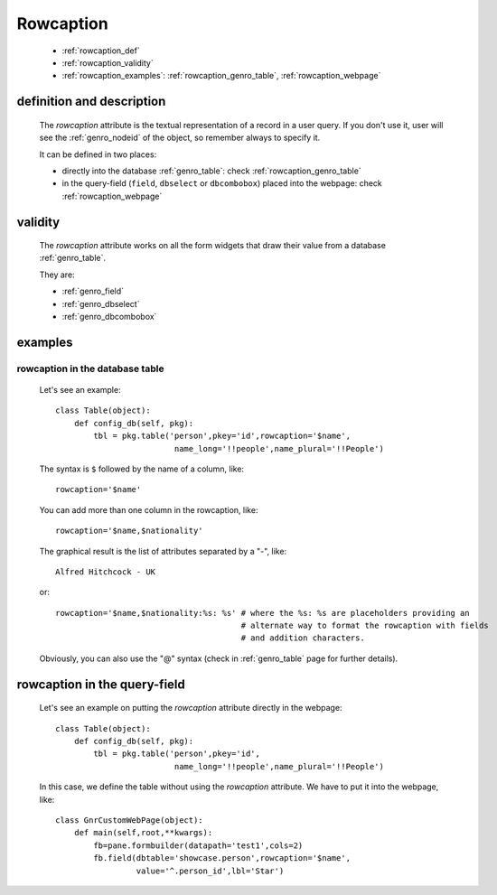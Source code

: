 .. _genro_rowcaption:

==========
Rowcaption
==========

    * :ref:`rowcaption_def`
    * :ref:`rowcaption_validity`
    * :ref:`rowcaption_examples`: :ref:`rowcaption_genro_table`, :ref:`rowcaption_webpage`

.. _rowcaption_def:

definition and description
==========================

    The *rowcaption* attribute is the textual representation of a record in a user query.
    If you don't use it, user will see the :ref:`genro_nodeid` of the object, so remember
    always to specify it.
    
    It can be defined in two places:
    
    * directly into the database :ref:`genro_table`: check :ref:`rowcaption_genro_table`
    * in the query-field (``field``, ``dbselect`` or ``dbcombobox``) placed into the webpage: check :ref:`rowcaption_webpage`
    
.. _rowcaption_validity:

validity
========

    The *rowcaption* attribute works on all the form widgets that draw their value from a database :ref:`genro_table`.
    
    They are:
    
    * :ref:`genro_field`
    * :ref:`genro_dbselect`
    * :ref:`genro_dbcombobox`
    
.. _rowcaption_examples:
    
examples
========
    
.. _rowcaption_genro_table:

rowcaption in the database table
--------------------------------

    Let's see an example::

        class Table(object):
            def config_db(self, pkg):
                tbl = pkg.table('person',pkey='id',rowcaption='$name',
                                 name_long='!!people',name_plural='!!People')

    The syntax is ``$`` followed by the name of a column, like::

        rowcaption='$name'

    You can add more than one column in the rowcaption, like::

        rowcaption='$name,$nationality'

    The graphical result is the list of attributes separated by a "-", like::

        Alfred Hitchcock - UK

    or::

        rowcaption='$name,$nationality:%s: %s' # where the %s: %s are placeholders providing an
                                               # alternate way to format the rowcaption with fields
                                               # and addition characters.

    Obviously, you can also use the "@" syntax (check in :ref:`genro_table` page for further details).

.. _rowcaption_webpage:

rowcaption in the query-field
=============================

    Let's see an example on putting the *rowcaption* attribute directly in the webpage::

        class Table(object):
            def config_db(self, pkg):
                tbl = pkg.table('person',pkey='id',
                                 name_long='!!people',name_plural='!!People')

    In this case, we define the table without using the *rowcaption* attribute. We have to put it into the webpage, like::

        class GnrCustomWebPage(object):
            def main(self,root,**kwargs):
                fb=pane.formbuilder(datapath='test1',cols=2)
                fb.field(dbtable='showcase.person',rowcaption='$name',
                         value='^.person_id',lbl='Star')
